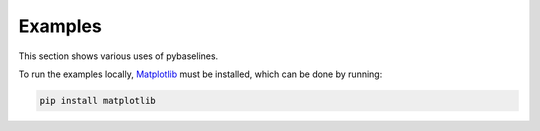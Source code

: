 ========
Examples
========

This section shows various uses of pybaselines.

To run the examples locally, `Matplotlib <https://matplotlib.org/>`_ must be installed,
which can be done by running:

.. code-block:: console

    pip install matplotlib

